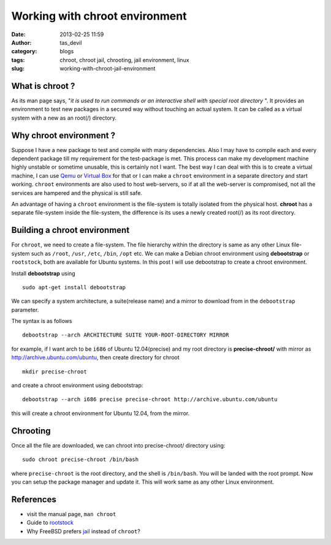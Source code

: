 Working with chroot environment
###############################
:date: 2013-02-25 11:59
:author: tas_devil
:category: blogs
:tags: chroot, chroot jail, chrooting, jail environment, linux
:slug: working-with-chroot-jail-environment

.. raw:: html

   <div id="outline-container-1" class="outline-3">

**What is chroot ?**
~~~~~~~~~~~~~~~~~~~~

.. raw:: html

   <div class="outline-text-3" id="text-1">

As its man page says, "*it is used to run commands or an interactive
shell with special root directory* ". It provides an environment to
test new packages in a secured way without touching an actual system. It
can be called as a virtual system with a new as an root(/) directory.

.. raw:: html

   <p>

.. raw:: html

   </div>

.. raw:: html

   </div>

.. raw:: html

   <div id="outline-container-2" class="outline-3">

**Why chroot environment ?**
~~~~~~~~~~~~~~~~~~~~~~~~~~~~

.. raw:: html

   <div class="outline-text-3" id="text-2">

Suppose I have a new package to test and compile with many dependencies.
Also I may have to compile each and every dependent package till my
requirement for the test-package is met. This process can make my
development machine highly unstable or sometime unusable, this is
certainly not I want. The best way I can deal with this is to create a
virtual machine, I can use `Qemu`_ or `Virtual Box`_ for that or I can
make a ``chroot`` environment in a separate directory and start working.
``chroot`` environments are also used to host web-servers, so if at all
the web-server is compromised, not all the services are hampered and the
physical is still safe.

An advantage of having a ``chroot`` environment is the file-system is
totally isolated from the physical host. **chroot** has a separate
file-system inside the file-system, the difference is its uses a newly
created root(/) as its root directory.

.. raw:: html

   </div>

.. raw:: html

   </div>

.. raw:: html

   <div id="outline-container-3" class="outline-3">

**Building a chroot environment**
~~~~~~~~~~~~~~~~~~~~~~~~~~~~~~~~~

.. raw:: html

   <div class="outline-text-3" id="text-3">

For ``chroot``, we need to create a file-system. The file hierarchy
within the directory is same as any other Linux file-system such as
``/root``, ``/usr``, ``/etc``, ``/bin``, ``/opt`` etc. We can make a
Debian chroot environment using **debootstrap** or ``rootstock``, both
are available for Ubuntu systems. In this post I will use debootstrap to
create a chroot environment.

Install **debootstrap** using ::

    sudo apt-get install debootstrap

We can specify a system architecture, a suite(release name) and a mirror
to download from in the ``debootstrap`` parameter.

The syntax is as follows ::

    debootstrap --arch ARCHITECTURE SUITE YOUR-ROOT-DIRECTORY MIRROR

for example, if I want arch to be ``i686`` of Ubuntu 12.04(precise) and
my root directory is **precise-chroot/** with mirror as
http://archive.ubuntu.com/ubuntu, then create directory for chroot ::

    mkdir precise-chroot 

and create a chroot environment using debootstrap::

    debootstrap --arch i686 precise precise-chroot http://archive.ubuntu.com/ubuntu

this will create a chroot environment for Ubuntu 12.04, from the mirror.

.. raw:: html

   </div>

.. raw:: html

   </div>

.. raw:: html

   <div id="outline-container-4" class="outline-3">

**Chrooting**
~~~~~~~~~~~~~

.. raw:: html

   <div class="outline-text-3" id="text-4">

Once all the file are downloaded, we can chroot into precise-chroot/
directory using::

    sudo chroot precise-chroot /bin/bash

where ``precise-chroot`` is the root directory, and the shell is
``/bin/bash``. You will be landed with the root prompt. Now you can
setup the package manager and update it. This will work same as any
other Linux environment.

.. raw:: html

   </div>

.. raw:: html

   </div>

.. raw:: html

   <div id="outline-container-5" class="outline-3">

**References**
~~~~~~~~~~~~~~

.. raw:: html

   <div class="outline-text-3" id="text-5">

-  visit the manual page, ``man chroot``
-  Guide to `rootstock`_
-  Why FreeBSD prefers `jail`_ instead of ``chroot``?

.. raw:: html

   </div>

.. raw:: html

   </div>

.. _Qemu: http://wiki.qemu.org/Main_Page
.. _Virtual Box: https://www.virtualbox.org/
.. _rootstock: http://technoreview.net/2011/10/using-rootstock.html
.. _jail: http://www.freebsd.org/doc/en_US.ISO8859-1/books/handbook/jails-intro.html
